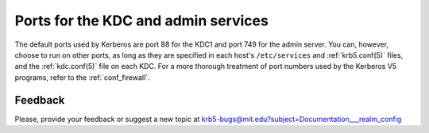 Ports for the KDC and admin services
====================================

The default ports used by Kerberos are port 88 for the KDC1 and port
749 for the admin server.  You can, however, choose to run on other
ports, as long as they are specified in each host's ``/etc/services``
and :ref:`krb5.conf(5)` files, and the :ref:`kdc.conf(5)` file on each
KDC.  For a more thorough treatment of port numbers used by the
Kerberos V5 programs, refer to the :ref:`conf_firewall`.

Feedback
--------

Please, provide your feedback or suggest a new topic at
krb5-bugs@mit.edu?subject=Documentation___realm_config

